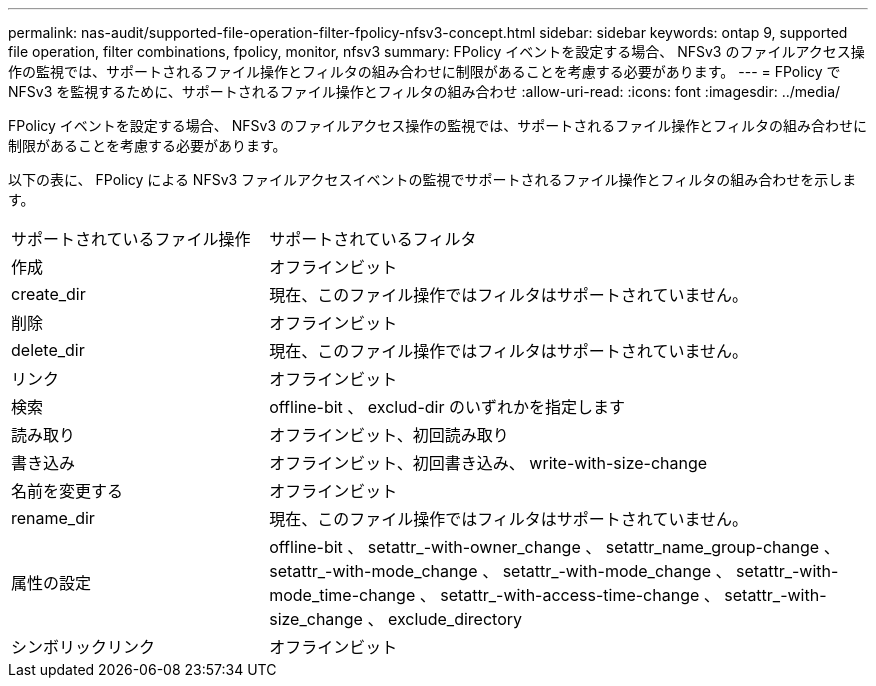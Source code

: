 ---
permalink: nas-audit/supported-file-operation-filter-fpolicy-nfsv3-concept.html 
sidebar: sidebar 
keywords: ontap 9, supported file operation, filter combinations, fpolicy, monitor, nfsv3 
summary: FPolicy イベントを設定する場合、 NFSv3 のファイルアクセス操作の監視では、サポートされるファイル操作とフィルタの組み合わせに制限があることを考慮する必要があります。 
---
= FPolicy で NFSv3 を監視するために、サポートされるファイル操作とフィルタの組み合わせ
:allow-uri-read: 
:icons: font
:imagesdir: ../media/


[role="lead"]
FPolicy イベントを設定する場合、 NFSv3 のファイルアクセス操作の監視では、サポートされるファイル操作とフィルタの組み合わせに制限があることを考慮する必要があります。

以下の表に、 FPolicy による NFSv3 ファイルアクセスイベントの監視でサポートされるファイル操作とフィルタの組み合わせを示します。

[cols="30,70"]
|===


| サポートされているファイル操作 | サポートされているフィルタ 


 a| 
作成
 a| 
オフラインビット



 a| 
create_dir
 a| 
現在、このファイル操作ではフィルタはサポートされていません。



 a| 
削除
 a| 
オフラインビット



 a| 
delete_dir
 a| 
現在、このファイル操作ではフィルタはサポートされていません。



 a| 
リンク
 a| 
オフラインビット



 a| 
検索
 a| 
offline-bit 、 exclud-dir のいずれかを指定します



 a| 
読み取り
 a| 
オフラインビット、初回読み取り



 a| 
書き込み
 a| 
オフラインビット、初回書き込み、 write-with-size-change



 a| 
名前を変更する
 a| 
オフラインビット



 a| 
rename_dir
 a| 
現在、このファイル操作ではフィルタはサポートされていません。



 a| 
属性の設定
 a| 
offline-bit 、 setattr_-with-owner_change 、 setattr_name_group-change 、 setattr_-with-mode_change 、 setattr_-with-mode_change 、 setattr_-with-mode_time-change 、 setattr_-with-access-time-change 、 setattr_-with-size_change 、 exclude_directory



 a| 
シンボリックリンク
 a| 
オフラインビット

|===